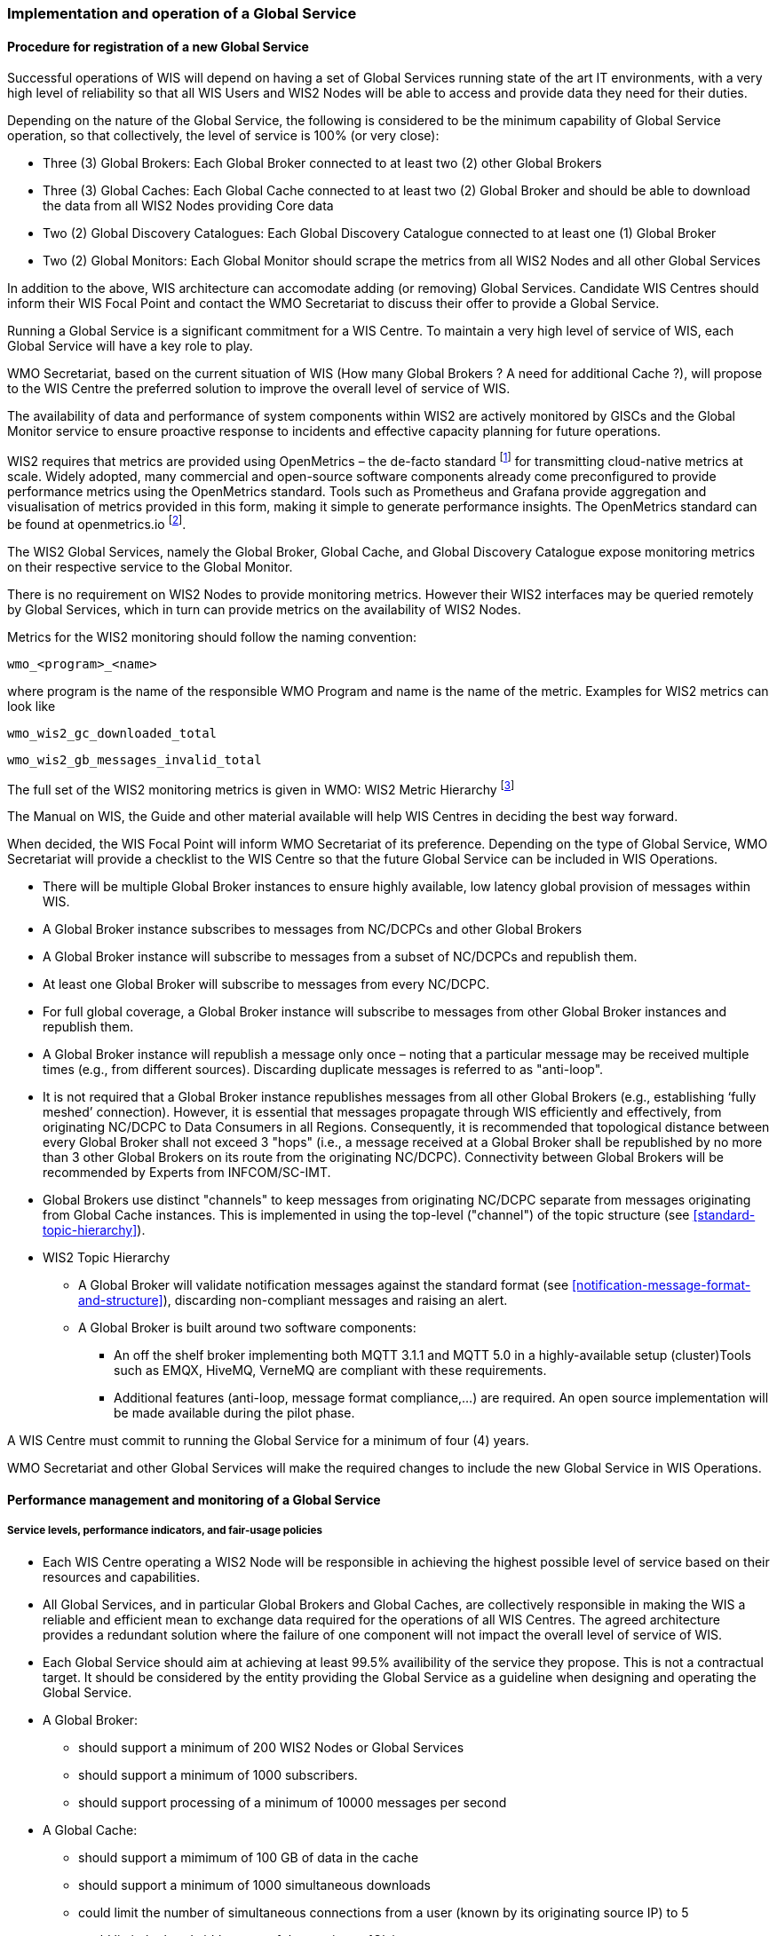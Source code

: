 === Implementation and operation of a Global Service

==== Procedure for registration of a new Global Service

Successful operations of WIS will depend on having a set of Global Services running state of the art IT environments, with a very high level of reliability so that all WIS Users and WIS2 Nodes will be able to access and provide data they need for their duties.

Depending on the nature of the Global Service, the following is considered to be the minimum capability of Global Service operation, so that collectively, the level of service is 100% (or very close):

* Three (3) Global Brokers: Each Global Broker connected to at least two (2) other Global Brokers
* Three (3) Global Caches: Each Global Cache connected to at least two (2) Global Broker and should be able to download the data from all WIS2 Nodes providing Core data
* Two (2) Global Discovery Catalogues: Each Global Discovery Catalogue connected to at least one (1) Global Broker
* Two (2) Global Monitors: Each Global Monitor should scrape the metrics from all WIS2 Nodes and all other Global Services

In addition to the above, WIS architecture can accomodate adding (or removing) Global Services. Candidate WIS Centres should inform their WIS Focal Point and contact the WMO Secretariat to discuss their offer to provide a Global Service.

Running a Global Service is a significant commitment for a WIS Centre.  To maintain a very high level of service of WIS, each Global Service will have a key role to play.

WMO Secretariat, based on the current situation of WIS (How many Global Brokers ? A need for additional Cache ?), will propose to the WIS Centre the preferred solution to improve the overall level of service of WIS.

The availability of data and performance of system components within WIS2 are actively monitored by GISCs and the Global Monitor service to ensure proactive response to incidents and effective capacity planning for future operations.

WIS2 requires that metrics are provided using OpenMetrics – the de-facto standard footnote:[OpenMetrics is proposed as a draft standard within IETF.] for transmitting cloud-native metrics at scale. Widely adopted, many commercial and open-source software components already come preconfigured to provide performance metrics using the OpenMetrics standard. Tools such as Prometheus and Grafana provide aggregation and visualisation of metrics provided in this form, making it simple to generate performance insights. The OpenMetrics standard can be found at openmetrics.io footnote:cncf-openmetrics[https://openmetrics.io].

The WIS2 Global Services, namely the Global Broker, Global Cache, and Global Discovery Catalogue expose monitoring metrics on their respective service to the Global Monitor. 

There is no requirement on WIS2 Nodes to provide monitoring metrics. However their WIS2 interfaces may be queried remotely by Global Services, which in turn can provide metrics on the availability of WIS2 Nodes.

Metrics for the WIS2 monitoring should follow the naming convention:

  wmo_<program>_<name>

where program is the name of the responsible WMO Program and name is the name of the metric. Examples for WIS2 metrics can look like

  wmo_wis2_gc_downloaded_total

  wmo_wis2_gb_messages_invalid_total

The full set of the WIS2 monitoring metrics is given in WMO: WIS2 Metric Hierarchy footnote:wmo-wmh[https://github.com/wmo-im/wis2-metric-hierarchy]

The Manual on WIS, the Guide and other material available will help WIS Centres in deciding the best way forward.

When decided, the WIS Focal Point will inform WMO Secretariat of its preference. Depending on the type of Global Service, WMO Secretariat will provide a checklist to the WIS Centre so that the future Global Service can be included in WIS Operations.

* There will be multiple Global Broker instances to ensure highly available, low latency global provision of messages within WIS.
* A Global Broker instance subscribes to messages from NC/DCPCs and other Global Brokers
* A Global Broker instance will subscribe to messages from a subset of NC/DCPCs and republish them.
* At least one Global Broker will subscribe to messages from every NC/DCPC.
* For full global coverage, a Global Broker instance will subscribe to messages from other Global Broker instances and republish them.
* A Global Broker instance will republish a message only once – noting that a particular message may be received multiple times (e.g., from different sources). Discarding duplicate messages is referred to as "anti-loop".
* It is not required that a Global Broker instance republishes messages from all other Global Brokers (e.g., establishing ‘fully meshed’ connection). However, it is essential that messages propagate through WIS efficiently and effectively, from originating NC/DCPC to Data Consumers in all Regions. Consequently, it is recommended that topological distance between every Global Broker shall not exceed 3 "hops"  (i.e., a message received at a Global Broker shall be republished by no more than 3 other Global Brokers on its route from the originating NC/DCPC). Connectivity between Global Brokers will be recommended by Experts from INFCOM/SC-IMT. 
* Global Brokers use distinct "channels" to keep messages from originating NC/DCPC separate from messages originating from Global Cache instances. This is implemented in using the top-level ("channel") of the topic structure (see <<standard-topic-hierarchy>>).
* WIS2 Topic Hierarchy
** A Global Broker will validate notification messages against the standard format (see <<notification-message-format-and-structure>>), discarding non-compliant messages and raising an alert.
** A Global Broker is built around two software components:
*** An off the shelf broker implementing both MQTT 3.1.1 and MQTT 5.0 in a highly-available setup (cluster)Tools such as EMQX, HiveMQ, VerneMQ are compliant with these requirements.
*** Additional features (anti-loop, message format compliance,…) are required. An open source implementation will be made available during the pilot phase.

A WIS Centre must commit to running the Global Service for a minimum of four (4) years.

WMO Secretariat and other Global Services will make the required changes to include the new Global Service in WIS Operations.

==== Performance management and monitoring of a Global Service

===== Service levels, performance indicators, and fair-usage policies
* Each WIS Centre operating a WIS2 Node will be responsible in achieving the highest possible level of service based on their resources and capabilities.
* All Global Services, and in particular Global Brokers and Global Caches, are collectively responsible in making the WIS a reliable and efficient mean to exchange data required for the operations of all WIS Centres. The agreed architecture provides a redundant solution where the failure of one component will not impact the overall level of service of WIS. 
* Each Global Service should aim at achieving at least 99.5% availibility of the service they propose. This is not a contractual target. It should be considered by the entity providing the Global Service as a guideline when designing and operating the Global Service.
* A Global Broker:
** should support a minimum of 200 WIS2 Nodes or Global Services
** should support a minimum of 1000 subscribers. 
** should support processing of a minimum of 10000 messages per second
* A Global Cache:
** should support a mimimum of 100 GB of data in the cache
** should support a minimum of 1000 simultaneous downloads
** could limit the number of simultaneous connections from a user (known by its originating source IP) to 5
** could limit the bandwidth usage of the service to 1Gb/s
* A Global Monitor: 
** should support a minimum of 50 metrics providers
** should support 200 simultaneous access to the dashboard
** could limit the bandwidth usage of the service to 100Mb/s
* A Global Discovery Catalogue:
** should support a minimum of 20000 metadata records
** should support a minimum of 50 requests per second to the API endpoint

===== Provision of metrics

In the following sections and for each Global Service, a set of metrics is defined. Each Global Service will provide those metrics. They will then be ingested by the Global Monitor.

==== Global Broker

===== Technical considerations

* As detailed above, there will be at least three (3) instances of Global Broker to ensure highly available, low latency global provision of messages within WIS.
* A Global Broker instance subscribes to messages from WIS Centres, Global Caches and other Global Brokers. The Global Broker should aim at subscribing to all WIS Centres. If this is not possible, for whatever reason, the Global Broker should inform WMO Secretariat so that situation is documented.
* Every WIS Centre or Global Service must have subscriptions from at least two Global Brokers.
* For full global coverage, a Global Broker instance will subscribe to messages from at least two (2) other Global Brokers.

* A Global Broker is built around two software components:
** An off the shelf broker implementing both MQTT 3.1.1 and MQTT 5.0 in a highly-available setup, typically in a cluster mode. Tools such as EMQX, HiveMQ, VerneMQ, RabbitMQ (in its latest versions) are compliant with these requirements. It must be noted that the open source version of Mosquitto cannot be clustered and therefore should not be used as part of a Global Broker.
** Additional features including anti-loop detection, notification message format compliance, validation of the published topic, and provision of metrics are required. 

* When receiviong a message from a WIS Centre or Global Service broker, The metric ``wmo_wis2_gb_messages_received_total`` will be increased by 1.
* A Global Broker will check if the topic received is valid (a metadata record must exist for a data under this topic), discarding non-compliant messages and raising an alert. The metric ``wmo_wis2_gb_messages_no_metadata_total`` will be increased by 1.
* A Global Broker will validate notification messages against the standard format (see Notification message format and structure), discarding non-compliant messages and raising an alert. The metrics ``wmo_wis2_gb_messages_invalid_total`` will be increased by 1.
* A Global Broker instance will republish a message only once. Using the message id as defined in WIS Notification Message, the Global Broker will record id of messages already published and will discard subsequent identitical (with the same message id) messages. This is the anti-loop feature of the Global Broker.
* During the pre-operational phase (2024), instead of discarding the message in the two situations above, processing will continue.
* When publishing a message to the local broker, the metric ``wmo_wis2_gb_messages_published_total`` will be increased by 1. 
* All aboved defined metrics will be made avalaible on HTTPS endpoints that the Global Monitor will ingest from regularly.
* As a convention Global Broker centre-id will be ``tld-centre-name-global-broker``. 
* The figure xxx provides an illustration of the workflow followed by a Global Broker when getting a message.

===== Metrics for Global Brokers

The defined metrics for Global Brokers can be found here https://raw.githubusercontent.com/wmo-im/wis2-metric-hierarchy/main/metric-hierarchy/gb.csv

==== Global Cache

In WIS2 Global Caches provide access to WMO Core Data for data consumers. This allows for data providers to restrict access to their systems to Global Services and it reduces the need for them to provide high bandwith and low latency access to their data. Global Caches work transparent for end users in that they resend notification messages from data providers which are updated to point to the Global Cache data store for data, they copied from the original source. Additionally, Global Caches also resend notification messages from data providers for Core Data, that is not stored on the Global Cache, for instance if the originator indicates that a certain data set should not be cached in the notification message. In the latter case, the notification messages that a Global Cache resends are unchanged and point to the original source. Data consumers should subscribe to the notification messages from Global Caches instead of the notification messages from the data providers for WMO Core Data. When data consumers receive a notification message they should follow the URLs from that messages which either point to a Global Cache holding a copy of the data, or - in case of uncached content - point to the original source.

===== Technical considerations

* A Global Cache is built around three software components:
** A highly available data server allowing data consumers to download cache resources with high bandwidth and low latency.
** A message broker implementing both MQTTv3.1.1 and MQTTv5 for publishing notification messages about resources that are available from the Global Cache
** A Cache management implementing the features needed to connect with the WIS ecosystem, receive data from WIS2 nodes and other Global Caches, store the data to the data server and manage the content of the cache (i.e. expiration of data, deduplication, etc)
* The Global Cache will contain copies of real-time and near real-time data designated as "core" within the WMO Unified Data Policy, Resolution 1 (Cg-Ext(2021)).
* A Global Cache instance will host data objects copied from NC/DCPCs.
* A Global Cache instance will publish notification messages advertising availability of the data objects it holds. The notification messages will follow the standard structure (see <<notification-message-format-and-structure>>).
* A Global Cache instance will use the standard topic structure in their local message brokers (see <<standard-topic-hierarchy>>).
* A Global Cache instance will publish on topic ``cache/a/wis2``.
* There will be multiple Global Cache instances to ensure highly available, low latency global provision of real-time and near real-time "core" data within WIS.
* Global Cache instances may attempt to download cacheable data objects from all originating centres with "cacheable" content. A Global Cache instance will also download data objects from other Global Cache instances. This ensures the instance has full global coverage, mitigating where direct download from an originating centre is not possible.
* A Global Cache instance will operate independently of other Global Cache instances. Each Global Cache instance will hold a full copy of the cache – albeit that there may be small differences between Global Cache instances as "data availability" notification messages propagate through WIS to each Global Cache in turn. There is no formal ‘synchronisation’ between Global Cache instances.
* A Global Cache will temporarily cache all resources published on the ``metadata`` topic. A Global Discovery Catalogue will subscribe to notifications about publication of new or updated metadata, download the metadata record from the Global Cache and insert it into the catalogue. A Global Discovery Catalogue will also publish a metadata record archive each day containing the complete content of the catalogue and advertise its availability with a notification message. This resource will also be cached by a Global Cache.
* A Global Cache is designed to support real-time distribution of content. Data Consumers access data objects from a Global Cache instance by resolving the URL in a "data availability" notification message and downloading the file to which the URL points. Apart from the URL it is transparent to the Data Consumers from which Global Cache they download the data. There is no need to download the same Data Object from multiple Global Caches. The data id contained within the notification messages is used by Data Consumers and Global Services to detect such duplicates.
* There is no requirement for a Global Cache to provide a "browse-able" interface to the files in its repository allowing Data Consumers to discover what content is available. However, a Global Cache may choose to provide such a capability (e.g., implemented as a "Web Accessible Folder", or WAF) along with adequate documentation for Data Consumers to understand how the capability works.
* The default behaviour for a Global Cache is to cache all data published under the ``data/core`` topic. A data publisher may indicate that data should not be cached by adding the ``properties.cache=false`` assertion in the WIS Notification Message.
* A Global Cache may decide not to cache data. For example, if the data is considered too large, or a WIS2 node publishes an excessive number of small files. Where a Global Cache decides not to cache data it should behave as though the ``cache`` property is set to false and send a message on the `monitor` topic hierarchy to inform the originating centre and its GISC. The Global Cache operator should work with the originating WIS centre and their GISC to remedy the issue.
* If data is not cached on a Global Cache (that is, if the data is flagged as ``cache=false`` or if there is a problem with the data set), the Global Cache shall still republish the WIS2 Notification Message to the ``cache/a/wis2`` topic. In this case the message should not be modified.
* A Global Cache should operate with a fixed IP address so that WIS2 Nodes can permit access to download resources based on IP address filtering. A Global Cache should also operate with a public resolvable DNS name pointing to that IP address. Changes to the IP address or host name should be announced to the WMO Secretariat.
* A Global Cache should validate the integrity of the resources it caches and only accept data which matches the integrity value from the WIS Notification Message. If the WIS Notification Message does not contain an integrity value, a Global Cache should accept the data as valid. In this case a Global Cache may add an integrity value to the message it republishes.
* As a convention Global Cache centre-id will be ``tld-centre-name-global-cache``. 


===== Practices and procedures

* A Global Cache shall subscribe to at least two different Global Brokers
* A Global Cache shall subscribe to the topics ``origin/a/wis2/core/data/#``, ``cache/a/wis2/core/data/#``, ``/origin/a/wis2/core/metadata/#``, ``/cache/a/wis2/core/metadata/#``.
* A Global Cache shall retain the data and metadata they receive for a minimum period of 24 hours. Requirements relating varying retention times for different types of data may be added later.
* For messages received on topic data/core a Global Cache shall
** If the message contains the flag Cache: false
*** Republish the unmodified message at topic ``/cache/a/wis2``
** else
*** Maintain a list of data_ids already downloaded
*** Verify if the message points to new or updated data by comparing the pubtime value of the notification message with the list of data_ids.
*** If the message is new or updated
**** Download only new or updated data from the href or extract the data from the message content
**** If the message contains an integrity value for the data, verify the integrity of the data.
**** If data is downloaded successfully,  move the data to the http(s) endpoint of the Global Cache
**** Wait until the data becomes available at the endpoint
**** Modify *only* the href and the topic of the received message. Leave all other fields untouched. This holds especially for the content field, the pubtime, the data_id and the datetime values.
**** Republish the modified message at topic ``/cache/a/wis2/``
**** The metric ``wmo_wis2_gc_downloaded_total`` will be increased by 1. The metric ``wmo_wis2_gc_dataserver_last_download_timestamp_seconds`` will be updated with the timestamp (in seconds) of the last successful download.
*** else
**** Drop the messages for data already present on the Cache

* If the Global Cache is not able to download the data the metric ``wmo_wis2_gc_downloaded_error_total`` will be increased by 1.
* A Global Cache shall provide the metric defined in this Guide at an http(s) endpoint
* A Global Cache should make sure that data is downloaded in parallel and downloads are not blocking each other

* The metric ``wmo_wis2_gc_dataserver_status_flag`` will reflect the status of the connection to the download endpoint of the Centre. It values will be 1 when the endpoint is up and 0 otherwise.

===== Metrics for Global Caches

The defined metrics for Global Caches can be found here https://raw.githubusercontent.com/wmo-im/wis2-metric-hierarchy/main/metric-hierarchy/gc.csv

==== Global Discovery Catalogue

===== Technical considerations

* The Global Discovery Catalogue provides Data Consumers with a mechanism to discover and search for Datasets of interest, as well as how to interact with and find out more information about those Datasets.
* The Global Discovery Catalogue implements the OGC API – Records – Part 1: Core standard, adhering to the following conformance classes and their dependencies:
** Searchable Catalog (Deployment)
** Searchable Catalog - Sorting (Deployment)
** Searchable Catalog - Filtering (Deployment)
** JSON (Building Block)
** HTML (Building Block)
* The Global Discovery Catalogue will make discovery metadata available via the collection identifier of `wis2-discovery-metadata`.
* The Global Discovery Catalogue advertises the availability of Datasets and how to access them or subscribe to updates.
* The Global Discovery Catalogue does not advertise or list the availability of individual Data Objects that comprise a Dataset (i.e. data files).
* A single Global Discovery Catalogue instance is sufficient for WIS2.
* Multiple Global Discovery Catalogue instances may be deployed for resilience.
* Global Discovery Catalogue instances operate independently of each other; each Global Discovery Catalogue instance will hold all discovery metadata records.  Global Discovery Catalogues do not need to synchronise between themselves.
* A Global Discovery Catalogue is populated with discovery metadata records from a Global Cache instance, receiving messages about the availability of discovery metadata records via a Global Broker.
* A Global Discovery Catalogue should connect and subscribe to more than one Global Broker instance to ensure that no messages are lost in the event of a Global Broker failure. A Global Discovery Catalogue instance will discard duplicate messages as needed.
* A Global Discovery Catalogue will validate that a discovery metadata record identifier's `centre-id` token (see WCMP2 TODO CROSSREF) matches against the `centre-id` level (see WTH TODO CROSSREF) of the topic from which it was published, to ensure that discovery metadata is published by the authoritative orgnanization.
* A Global Discovery Catalogue will validate discovery metadata records against the WMO Core Metadata Profile version 2 (WCMP2).  Valid WCMP2 records will be ingested into the catalogue.  Invalid or malformed records will be discarded and reported to the Global Monitor against the centre identifier associated with the discovery metadata record.
* A Global Discovery Catalogue will only update discovery metadata records to replace links for dataset subscription and notification (origin) with their equivalent links for subscription at Global Broker instances (cache).
* A Global Discovery Catalogue will periodically assess discovery metadata provided by NCs and DCPCs against a set of key performance indicators (KPIs) in support of continuous improvement. Suggestions for improvement will be reported to the Global Monitor against the centre identifier associated with the discovery metadata record.
* A Global Discovery Catalogue will remove discovery metadata that is marked for deletion as specified in the data notification message.
* A Global Discovery Catalogue should apply faceting capability as specified in the cataloguing considerations of the WCMP2 specification, as defined in OGC API - Records.
* A Global Discovery Catalogue will provide human-readable Web pages with embedded markup using the schema.org vocabulary, thereby enabling search engines to crawl and index the content of the Global Discovery Catalogue. Consequently, Data Consumers should also be able to discover WIS content via third party search engines.
* A Global Discovery Catalogue will generate and store a zipfile of all WCMP2 records once a day, that will be made be accessible via HTTP.
* A Global Discovery Catalogue will publish a WIS2 Notification Message of its zipfile of all WCMP2 records on its centre-id's +metadata+ topic (i.e. `origin/a/wis2/centre-id/metadata`, where `centre-id` is the centre identifier of the Global Discovery Catalogue).
* A Global Discovery Catalogue may initialize itself (cold start) from a zipfile of all WCMP2 records published.
* As a convention Global Discovery Catalogue centre-id will be ``tld-centre-name-global-discovery-catalogue``. 


===== Global Discovery Catalogue reference implementation: wis2-gdc

To provide a Global Discovery Catalogue, members may use whichever software components they consider most appropriate to comply with WIS2 Technical Regulations.

To assist Members participation in WIS2, a free and open-source Global Discovery Catalogue Reference Implementation is made available for download and use.  wis2-gdc builds on mature and robust free and open-source software components that are widely adopted for operational use.

wis2-gdc provides functionality required Global Discovery Catalogue, providing the following technical functions:

* discovery metadata subscription and publication from the Global Broker
* discovery metadata download the Global Cache
* discovery metadata validation, ingest and publication
* WCMP2 compliance
* quality assessment (key performance indicators [KPIs])
* OGC API - Records - Part 1: Core compliance
* metrics reporting
* implementation of metrics

wis2-gdc is managed as a free and open source project.  Source code, issue tracking and discussions are hosted in the open on GitHub: https://github.com/wmo-im/wis2-gdc.

===== Metrics for Global Discovery Catalogues

The defined metrics for Global Discovery Catalogues can be found here https://raw.githubusercontent.com/wmo-im/wis2-metric-hierarchy/main/metric-hierarchy/gdc.csv

==== Global Monitor

===== Technical Considerations
* WIS standardises how system performance and data availability metrics are published from WIS2 Nodes and Global Services.
* For each type of Global Service, a set of standard metrics have been defined. Global Services will implement those metrics and provide an endpoint for those metrics to be scraped by the Global Monitor
* The Global Monitor will collect metrics as defined in the OpenMetrics standard.
* The Global Monitor will monitor the 'health' (i.e., performance) of components at NC/DCPC as well as Global Service instances.
* The Global Monitor will provide a Web-based ‘dashboard’ that displays the WIS2 system performance and data availability.
* As a convention Global Monitor centre-id will be ``tld-centre-name-global-monitor``. 

The Global Monitor is the entry point for users and provide the monitoring results. The main task of the Global Monitor is to regularly query the provided metrics from the relevant WIS2 entities, aggregate and process the data and then provide the results to the end user in a suitable presentation.
